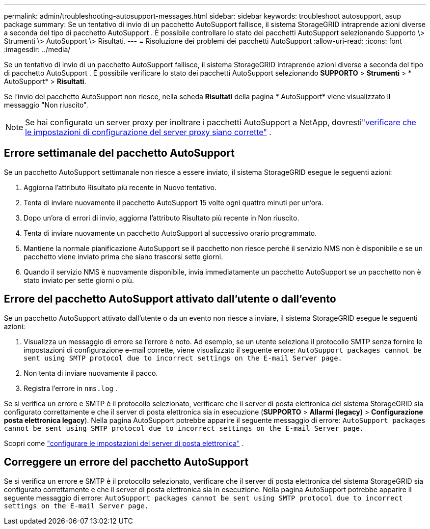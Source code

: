 ---
permalink: admin/troubleshooting-autosupport-messages.html 
sidebar: sidebar 
keywords: troubleshoot autosupport, asup package 
summary: Se un tentativo di invio di un pacchetto AutoSupport fallisce, il sistema StorageGRID intraprende azioni diverse a seconda del tipo di pacchetto AutoSupport . È possibile controllare lo stato dei pacchetti AutoSupport selezionando Supporto \> Strumenti \> AutoSupport \> Risultati. 
---
= Risoluzione dei problemi dei pacchetti AutoSupport
:allow-uri-read: 
:icons: font
:imagesdir: ../media/


[role="lead"]
Se un tentativo di invio di un pacchetto AutoSupport fallisce, il sistema StorageGRID intraprende azioni diverse a seconda del tipo di pacchetto AutoSupport . È possibile verificare lo stato dei pacchetti AutoSupport selezionando *SUPPORTO* > *Strumenti* > * AutoSupport* > *Risultati*.

Se l'invio del pacchetto AutoSupport non riesce, nella scheda *Risultati* della pagina * AutoSupport* viene visualizzato il messaggio "Non riuscito".


NOTE: Se hai configurato un server proxy per inoltrare i pacchetti AutoSupport a NetApp, dovrestilink:configuring-admin-proxy-settings.html["verificare che le impostazioni di configurazione del server proxy siano corrette"] .



== Errore settimanale del pacchetto AutoSupport

Se un pacchetto AutoSupport settimanale non riesce a essere inviato, il sistema StorageGRID esegue le seguenti azioni:

. Aggiorna l'attributo Risultato più recente in Nuovo tentativo.
. Tenta di inviare nuovamente il pacchetto AutoSupport 15 volte ogni quattro minuti per un'ora.
. Dopo un'ora di errori di invio, aggiorna l'attributo Risultato più recente in Non riuscito.
. Tenta di inviare nuovamente un pacchetto AutoSupport al successivo orario programmato.
. Mantiene la normale pianificazione AutoSupport se il pacchetto non riesce perché il servizio NMS non è disponibile e se un pacchetto viene inviato prima che siano trascorsi sette giorni.
. Quando il servizio NMS è nuovamente disponibile, invia immediatamente un pacchetto AutoSupport se un pacchetto non è stato inviato per sette giorni o più.




== Errore del pacchetto AutoSupport attivato dall'utente o dall'evento

Se un pacchetto AutoSupport attivato dall'utente o da un evento non riesce a inviare, il sistema StorageGRID esegue le seguenti azioni:

. Visualizza un messaggio di errore se l'errore è noto.  Ad esempio, se un utente seleziona il protocollo SMTP senza fornire le impostazioni di configurazione e-mail corrette, viene visualizzato il seguente errore: `AutoSupport packages cannot be sent using SMTP protocol due to incorrect settings on the E-mail Server page.`
. Non tenta di inviare nuovamente il pacco.
. Registra l'errore in `nms.log` .


Se si verifica un errore e SMTP è il protocollo selezionato, verificare che il server di posta elettronica del sistema StorageGRID sia configurato correttamente e che il server di posta elettronica sia in esecuzione (*SUPPORTO* > *Allarmi (legacy)* > *Configurazione posta elettronica legacy*). Nella pagina AutoSupport potrebbe apparire il seguente messaggio di errore: `AutoSupport packages cannot be sent using SMTP protocol due to incorrect settings on the E-mail Server page.`

Scopri come link:../monitor/email-alert-notifications.html["configurare le impostazioni del server di posta elettronica"] .



== Correggere un errore del pacchetto AutoSupport

Se si verifica un errore e SMTP è il protocollo selezionato, verificare che il server di posta elettronica del sistema StorageGRID sia configurato correttamente e che il server di posta elettronica sia in esecuzione. Nella pagina AutoSupport potrebbe apparire il seguente messaggio di errore: `AutoSupport packages cannot be sent using SMTP protocol due to incorrect settings on the E-mail Server page.`
